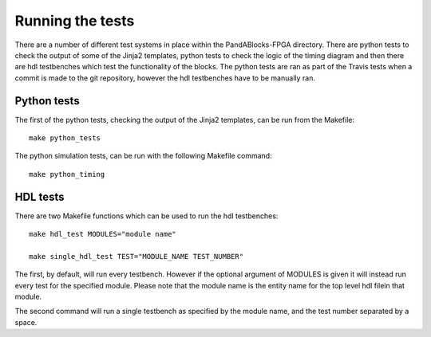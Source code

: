 Running the tests
=================

There are a number of different test systems in place within the
PandABlocks-FPGA directory. There are python tests to check the output of some
of the Jinja2 templates, python tests to check the logic of the timing diagram
and then there are hdl testbenches which test the functionality of the blocks.
The python tests are ran as part of the Travis tests when a commit is made to
the git repository, however the hdl testbenches have to be manually ran.

Python tests
~~~~~~~~~~~~

The first of the python tests, checking the output of the Jinja2 templates, can
be run from the Makefile::

    make python_tests

The python simulation tests, can be run with the following Makefile command::

    make python_timing

HDL tests
~~~~~~~~~

There are two Makefile functions which can be used to run the hdl testbenches::

    make hdl_test MODULES="module name"

    make single_hdl_test TEST="MODULE_NAME TEST_NUMBER"

The first, by default, will run every testbench. However if the optional
argument of MODULES is given it will instead run every test for the specified
module. Please note that the module name is the entity name for the top level
hdl filein that module.

The second command will run a single testbench as specified by the module name,
and the test number separated by a space.

